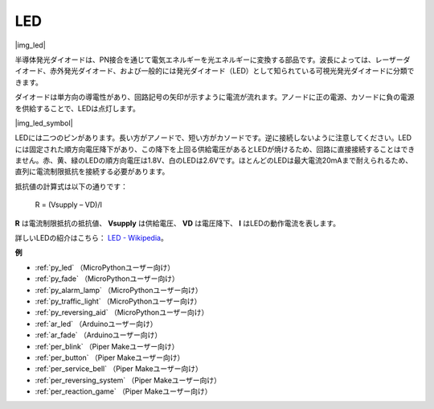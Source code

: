 .. _cpn_led:

LED
==========

|img_led|

半導体発光ダイオードは、PN接合を通じて電気エネルギーを光エネルギーに変換する部品です。波長によっては、レーザーダイオード、赤外発光ダイオード、および一般的には発光ダイオード（LED）として知られている可視光発光ダイオードに分類できます。

ダイオードは単方向の導電性があり、回路記号の矢印が示すように電流が流れます。アノードに正の電源、カソードに負の電源を供給することで、LEDは点灯します。

|img_led_symbol|

LEDには二つのピンがあります。長い方がアノードで、短い方がカソードです。逆に接続しないように注意してください。LEDには固定された順方向電圧降下があり、この降下を上回る供給電圧があるとLEDが焼けるため、回路に直接接続することはできません。赤、黄、緑のLEDの順方向電圧は1.8V、白のLEDは2.6Vです。ほとんどのLEDは最大電流20mAまで耐えられるため、直列に電流制限抵抗を接続する必要があります。

抵抗値の計算式は以下の通りです：

    R = (Vsupply – VD)/I

**R** は電流制限抵抗の抵抗値、 **Vsupply** は供給電圧、 **VD** は電圧降下、 **I** はLEDの動作電流を表します。

詳しいLEDの紹介はこちら： `LED - Wikipedia <https://en.wikipedia.org/wiki/Light-emitting_diode>`_。

**例**

* :ref:`py_led` （MicroPythonユーザー向け）
* :ref:`py_fade` （MicroPythonユーザー向け）
* :ref:`py_alarm_lamp` （MicroPythonユーザー向け）
* :ref:`py_traffic_light` （MicroPythonユーザー向け）
* :ref:`py_reversing_aid` （MicroPythonユーザー向け）
* :ref:`ar_led` （Arduinoユーザー向け）
* :ref:`ar_fade` （Arduinoユーザー向け）
* :ref:`per_blink` （Piper Makeユーザー向け）
* :ref:`per_button` （Piper Makeユーザー向け）
* :ref:`per_service_bell` （Piper Makeユーザー向け）
* :ref:`per_reversing_system` （Piper Makeユーザー向け）
* :ref:`per_reaction_game` （Piper Makeユーザー向け）

